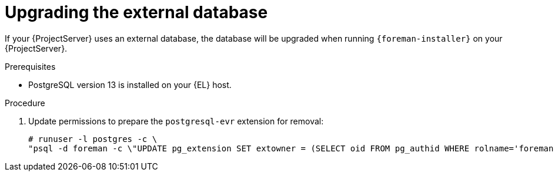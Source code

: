 [id="Upgrading_the_External_Database_{context}"]
= Upgrading the external database

If your {ProjectServer} uses an external database, the database will be upgraded when running `{foreman-installer}` on your {ProjectServer}.

.Prerequisites
* PostgreSQL version 13 is installed on your {EL} host.

.Procedure
. Update permissions to prepare the `postgresql-evr` extension for removal:
+
[options="nowrap", subs="+quotes,verbatim,attributes"]
----
# runuser -l postgres -c \
"psql -d foreman -c \"UPDATE pg_extension SET extowner = (SELECT oid FROM pg_authid WHERE rolname='foreman') WHERE extname='evr';\""
----
ifdef::upgrading-connected[]
. Follow xref:upgrading_a_connected_{project-context}_server_{context}[].
endif::[]
ifdef::upgrading-disconnected[]
. Follow xref:upgrading_a_disconnected_{project-context}_server_{context}[].
endif::[]
